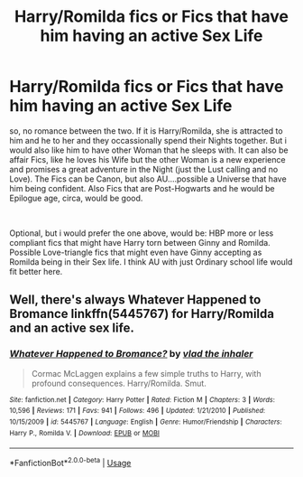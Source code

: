 #+TITLE: Harry/Romilda fics or Fics that have him having an active Sex Life

* Harry/Romilda fics or Fics that have him having an active Sex Life
:PROPERTIES:
:Author: Atomstern
:Score: 7
:DateUnix: 1554711025.0
:DateShort: 2019-Apr-08
:FlairText: Request
:END:
so, no romance between the two. If it is Harry/Romilda, she is attracted to him and he to her and they occassionally spend their Nights together. But i would also like him to have other Woman that he sleeps with. It can also be affair Fics, like he loves his Wife but the other Woman is a new experience and promises a great adventure in the Night (just the Lust calling and no Love). The Fics can be Canon, but also AU....possible a Universe that have him being confident. Also Fics that are Post-Hogwarts and he would be Epilogue age, circa, would be good.

​

Optional, but i would prefer the one above, would be: HBP more or less compliant fics that might have Harry torn between Ginny and Romilda. Possible Love-triangle fics that might even have Ginny accepting as Romilda being in their Sex life. I think AU with just Ordinary school life would fit better here.


** Well, there's always Whatever Happened to Bromance linkffn(5445767) for Harry/Romilda and an active sex life.
:PROPERTIES:
:Author: Raesong
:Score: 7
:DateUnix: 1554762798.0
:DateShort: 2019-Apr-09
:END:

*** [[https://www.fanfiction.net/s/5445767/1/][*/Whatever Happened to Bromance?/*]] by [[https://www.fanfiction.net/u/1401424/vlad-the-inhaler][/vlad the inhaler/]]

#+begin_quote
  Cormac McLaggen explains a few simple truths to Harry, with profound consequences. Harry/Romilda. Smut.
#+end_quote

^{/Site/:} ^{fanfiction.net} ^{*|*} ^{/Category/:} ^{Harry} ^{Potter} ^{*|*} ^{/Rated/:} ^{Fiction} ^{M} ^{*|*} ^{/Chapters/:} ^{3} ^{*|*} ^{/Words/:} ^{10,596} ^{*|*} ^{/Reviews/:} ^{171} ^{*|*} ^{/Favs/:} ^{941} ^{*|*} ^{/Follows/:} ^{496} ^{*|*} ^{/Updated/:} ^{1/21/2010} ^{*|*} ^{/Published/:} ^{10/15/2009} ^{*|*} ^{/id/:} ^{5445767} ^{*|*} ^{/Language/:} ^{English} ^{*|*} ^{/Genre/:} ^{Humor/Friendship} ^{*|*} ^{/Characters/:} ^{Harry} ^{P.,} ^{Romilda} ^{V.} ^{*|*} ^{/Download/:} ^{[[http://www.ff2ebook.com/old/ffn-bot/index.php?id=5445767&source=ff&filetype=epub][EPUB]]} ^{or} ^{[[http://www.ff2ebook.com/old/ffn-bot/index.php?id=5445767&source=ff&filetype=mobi][MOBI]]}

--------------

*FanfictionBot*^{2.0.0-beta} | [[https://github.com/tusing/reddit-ffn-bot/wiki/Usage][Usage]]
:PROPERTIES:
:Author: FanfictionBot
:Score: 1
:DateUnix: 1554762808.0
:DateShort: 2019-Apr-09
:END:

